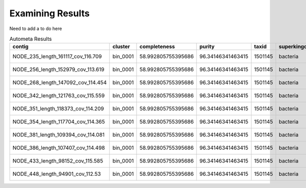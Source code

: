 =================
Examining Results
=================


Need to add a to do here


.. csv-table:: Autometa Results
   :header: "contig","cluster","completeness","purity","taxid","superkingdom","phylum","class","order","family","genus","species","x",y
   :widths: 5, 5, 5, 5, 5, 5, 5, 5, 5, 5, 5, 5, 5, 5

   "NODE_235_length_161117_cov_116.709", "bin_0001", "58.992805755395686", "96.34146341463415", "1501145", "bacteria", "cyanobacteria", "unclassified", "synechococcales", "leptolyngbyaceae", "neosynechococcus", "neosynechococcus sphagnicola", "-2.2450259", "-7.3944535"
   "NODE_256_length_152979_cov_113.619", "bin_0001", "58.992805755395686", "96.34146341463415", "1501145", "bacteria", "cyanobacteria", "unclassified", "synechococcales", "leptolyngbyaceae", "neosynechococcus", "neosynechococcus sphagnicola", "-2.3221990000000003", "-7.461405"
   "NODE_268_length_147092_cov_114.454", "bin_0001", "58.992805755395686", "96.34146341463415", "1501145", "bacteria", "cyanobacteria", "unclassified", "synechococcales", "leptolyngbyaceae", "neosynechococcus", "neosynechococcus sphagnicola", "-2.288426", "-7.4325814"
   "NODE_342_length_121763_cov_115.559", "bin_0001", "58.992805755395686", "96.34146341463415", "1501145", "bacteria", "cyanobacteria", "unclassified", "synechococcales", "leptolyngbyaceae", "neosynechococcus", "neosynechococcus sphagnicola", "-2.363636", "-7.500439599999999"
   "NODE_351_length_118373_cov_114.209", "bin_0001", "58.992805755395686", "96.34146341463415", "1501145", "bacteria", "cyanobacteria", "unclassified", "synechococcales", "leptolyngbyaceae", "neosynechococcus", "neosynechococcus sphagnicola", "-1.8988535", "-7.109984"
   "NODE_354_length_117704_cov_114.365", "bin_0001", "58.992805755395686", "96.34146341463415", "1501145", "bacteria", "cyanobacteria", "unclassified", "synechococcales", "leptolyngbyaceae", "neosynechococcus", "neosynechococcus sphagnicola", "-2.4006286", "-7.537217999999999"
   "NODE_381_length_109394_cov_114.081", "bin_0001", "58.992805755395686", "96.34146341463415", "1501145", "bacteria", "cyanobacteria", "unclassified", "synechococcales", "leptolyngbyaceae", "neosynechococcus", "neosynechococcus sphagnicola", "-1.806338", "-7.043868499999999"
   "NODE_386_length_107407_cov_114.498", "bin_0001", "58.992805755395686", "96.34146341463415", "1501145", "bacteria", "cyanobacteria", "unclassified", "synechococcales", "leptolyngbyaceae", "neosynechococcus", "neosynechococcus sphagnicola", "-2.4643652", "-7.5985746"
   "NODE_433_length_98152_cov_115.585", "bin_0001", "58.992805755395686", "96.34146341463415", "1501145", "bacteria", "cyanobacteria", "unclassified", "synechococcales", "leptolyngbyaceae", "neosynechococcus", "neosynechococcus sphagnicola", "-2.13256", "-7.2899966"
   "NODE_448_length_94901_cov_112.53", "bin_0001", "58.992805755395686", "96.34146341463415", "1501145", "bacteria", "cyanobacteria", "unclassified", "synechococcales", "leptolyngbyaceae", "neosynechococcus", "neosynechococcus sphagnicola", "-2.0692434", "-7.2398977"
